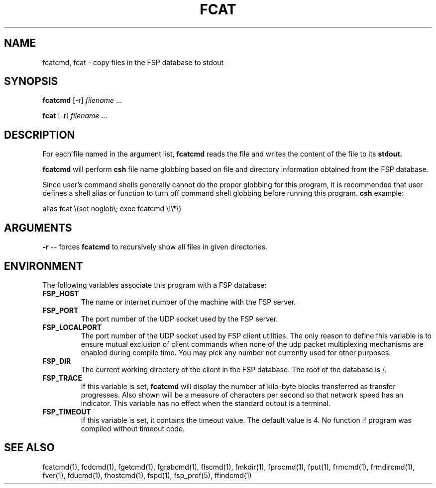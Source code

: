 .TH FCAT 1 "27 January 1993"
.SH NAME
fcatcmd, fcat \- copy files in the FSP database to stdout
.SH SYNOPSIS
.B fcatcmd
[-r]
.I filename
\&.\|.\|.
.LP
.B fcat
[-r]
.I filename
\&.\|.\|.
.SH DESCRIPTION
.LP
For each file named in the argument list,
.B fcatcmd
reads the file and writes the content of the file to its
.B stdout.
.LP
.B fcatcmd
will perform
.B csh
file name globbing based on file and directory information
obtained from the FSP database.
.LP
Since user's command shells generally cannot do the proper globbing for
this program, it is recommended that user defines a shell alias or
function to turn off command shell globbing before running this program.
.B csh
example:
.LP
.nf
alias fcat \e(set noglob\e; exec fcatcmd \e!\e*\e)
.fi
.SH ARGUMENTS
.LP
.B -r
-- forces
.B fcatcmd
to recursively show all files in given directories.
.LP
.SH ENVIRONMENT
.LP
The following variables associate this program with a FSP database:
.TP
.B FSP_HOST
The name or internet number of the machine with the FSP server.
.TP
.B FSP_PORT
The port number of the UDP socket used by the FSP server.
.TP
.B FSP_LOCALPORT
The port number of the UDP socket used by FSP client utilities.
The only reason to define this variable is to ensure mutual
exclusion of client commands when none of the udp packet
multiplexing mechanisms are enabled during compile time.
You may pick any number not currently used for other purposes.
.TP
.B FSP_DIR
The current working directory of the client in the FSP database.
The root of the database is /.
.TP
.B FSP_TRACE
If this variable is set,
.B fcatcmd
will display the number of kilo-byte blocks transferred as transfer
progresses.  Also shown will be a measure of characters per second
so that network speed has an indicator.  This variable has no effect when the
standard output is a terminal.
.TP
.B FSP_TIMEOUT
If this variable is set, it contains the timeout value. The default value is 4.
No function if program was compiled without timeout code.
.SH "SEE ALSO"
.PD
fcatcmd(1), fcdcmd(1), fgetcmd(1), fgrabcmd(1), flscmd(1), fmkdir(1),
fprocmd(1), fput(1), frmcmd(1), frmdircmd(1), fver(1), fducmd(1),
fhostcmd(1), fspd(1), fsp_prof(5), ffindcmd(1)
